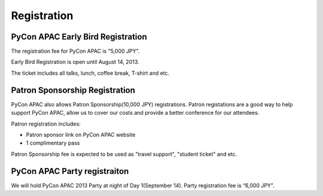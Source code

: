 ==============================
Registration
==============================

PyCon APAC Early Bird Registration
=======================================

|register|

.. |register| image:: /_static/register.png
   :alt: REGISTER NOW
   :target: http://connpass.com/event/2703/

The registration fee for PyCon APAC is "5,000 JPY".

Early Bird Registration is open until August 14, 2013.

The ticket includes all talks, lunch, coffee break, T-shirt and etc.

.. In addition, we prepared for a system to support the travel cost of the participant.
.. Please refer to :doc:`support` (Deadline: August 7).


Patron Sponsorship Registration
===============================

|register_patron|

.. |register_patron| image:: /_static/patron.png
   :alt: PATRON Sponsorship
   :target: http://connpass.com/event/2704/

PyCon APAC also allows Patron Sponsorship(10,000 JPY) registrations.
Patron registations are a good way to help support PyCon APAC, allow us to cover our costs and provide a better conference for our attendees.

Patron registration includes:

- Patron sponsor link on PyCon APAC website
- 1 complimentary pass

Patron Sponsorship fee is expected to be used as "travel support", "student ticket" and etc.

PyCon APAC Party registraiton
=============================

|party|

.. |party| image:: /_static/party.png
   :alt: BUY a PARTY Tickets
   :target: http://connpass.com/event/2921/

We will hold PyCon APAC 2013 Party at night of Day 1(September 14).
Party registration fee is “6,000 JPY”.
